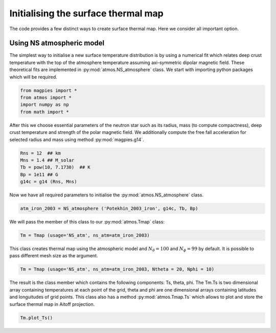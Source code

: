 Initialising the surface thermal map
=====================================

The code provides a few distinct ways to create surface thermal map.
Here we consider all important option. 

-------------------------------
Using NS atmospheric model
-------------------------------

The simplest way to initialise a new surface temperature distribution 
is by using a numerical fit which relates deep crust temperature with the top of the
atmosphere temperature assuming axi-symmetric dipolar magnetic field.
These theoretical fits are implemented in :py:mod:`atmos.NS_atmosphere`
class. We start with importing python packages which will be required.

.. code-block:: python

    from magpies import *
    from atmos import *
    import numpy as np
    from math import *

After this we choose essential parameters of the neutron star such as its radius, mass (to compute
compactness), deep crust temperature and strength of the polar magnetic field.
We additionally compute the free fall acceleration for selected radius and mass using
method :py:mod:`magpies.g14`.

.. code-block:: python

    Rns = 12  ## km
    Mns = 1.4 ## M_solar
    Tb = pow(10, 7.1730)  ## K
    Bp = 1e11 ## G
    g14c = g14 (Rns, Mns)

Now we have all required parameters to initialise the :py:mod:`atmos.NS_atmosphere` class.

.. code-block:: python

    atm_iron_2003 = NS_atmosphere ('Potekhin_2003_iron', g14c, Tb, Bp)

We will pass the member of this class to our :py:mod:`atmos.Tmap` class:

.. code-block:: python

    Tm = Tmap (usage='NS_atm', ns_atm=atm_iron_2003)

This class creates thermal map using the atmospheric model and :math:`N_\theta = 100` and :math:`N_\phi = 99` by default.
It is possible to pass different mesh size as the argument.

.. code-block:: python

    Tm = Tmap (usage='NS_atm', ns_atm=atm_iron_2003, Ntheta = 20, Nphi = 10)

The result is the class member which contains the following components: Ts, theta, phi. The Tm.Ts is
two dimensional array containing temperatures at each point of the grid, theta and phi are
one dimensional arrays containing latitudes and longuitudes of grid points. This class
also has a method :py:mod:`atmos.Tmap.Ts` which allows to plot and store the 
surface thermal map in Aitoff projection.

.. code-block:: python

    Tm.plot_Ts()

.. image:: ../images/Ts_71_11.png



